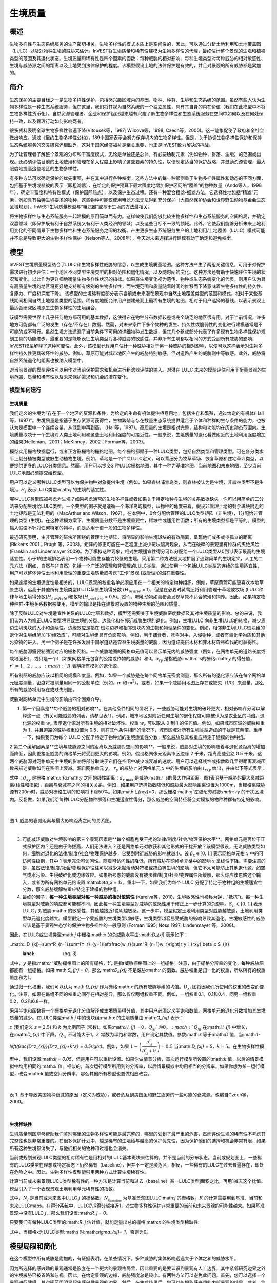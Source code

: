.. _habitat_quality:

****************
生境质量
****************

概述
=======

生物多样性与生态系统服务的生产密切相关。生物多样性的模式本质上是空间性的，因此，可以通过分析土地利用和土地覆盖图（LULC）以及对物种生境的威胁来估计。InVEST将生境质量和稀有性建模为生物多样性的代理，最终估计整个景观的生境和植被类型的范围及其退化状态。生境质量和稀有性是四个因素的函数：每种威胁的相对影响、每种生境类型对每种威胁的相对敏感性、生境与威胁源之间的距离以及土地受到法律保护的程度。该模型假设土地的法律保护是有效的，并且对景观的所有威胁都是累加的。

简介
============

生态保护的主要目标之一是生物多样性保护，包括感兴趣区域内的基因、物种、种群、生境和生态系统的范围。虽然有些人认为生物多样性是一种生态系统服务，但在这里，我们将其视为自然系统的一个独立属性，具有其自身的内在价值（我们在此模型中不将生物多样性货币化）。自然资源管理者、企业和保护组织越来越有兴趣了解生物多样性和生态系统服务在空间中如何以及在何处保持一致，以及管理行动如何影响两者。

很多资料表明全球生物多样性普遍下降(Vitousek等，1997; Wilcove等，1998; Czech等，2000)。这一迹象促使了政府和全社会做出响应。通过《里约生物多样性公约》，189个国家表示会努力保存境内的生物多样性。但是，关于协调生物多样性保护和保持生态系统服务的交叉研究还很缺乏，这对于国家经济福祉是至关重要，也正是InVEST致力解决的挑战。

为了让管理者了解整个景观的分布和丰富度模式，无论是单独还是总体，有必要绘制元素（例如物种、群落、生境）的范围或出现。还必须评估目前的土地使用和管理在多大程度上影响了这些要素的持久性，以便制定适当的保护战略，并鼓励资源管理，最大限度地提高这些地区的生物多样性。

有多种方法可以确定保护的优先事项，并在其中进行各种权衡。这些方法中的每一种都侧重于生物多样性属性和动态的不同方面，包括基于生境或植被的表示（即粗滤器），在给定的保护预算下最大限度地增加保护区网络“覆盖”的物种数量（Ando等人，1998年），确定丰富度和特有性模式（保护国际热点），以及保护生态过程。还有一种混合粗滤-细滤方法，它选择性地包括“精滤”元素，例如具有独特生境要求的物种，这些物种可能仅使用粗滤方法无法得到充分保护（大自然保护协会和世界野生动物基金会生态区域规划）。InVEST生境质量模型与“粗滤器”或基于生境的方法最相关。

将生物多样性与生态系统服务一起建模的原因简单而有力。这样做使我们能够比较生物多样性和生态系统服务的空间格局，并确定双赢领域（即保护既有利于自然系统又有利于人类经济的领域）以及这些目标不一致的领域。此外，它使我们能够分析未来土地利用变化的不同情景下生物多样性和生态系统服务之间的权衡。产生更多生态系统服务生产的土地利用/土地覆盖（LULC）模式可能并不总是导致更大的生物多样性保护（Nelson等人，2008年），今天对未来选择进行建模有助于确定和避免权衡。


模型
=========

InVEST生境质量模型结合了LULC和生物多样性威胁的信息，以生成生境质量地图。这种方法产生了两组关键信息，可用于对保护需求进行初步评估：一个地区不同类型生境类型的相对范围和退化情况，以及随时间的变化。这种方法还有助于快速评估生境的状况和变化，以此作为更详细地衡量生物多样性状况的指标。如果将生境变化视为遗传、物种或生态系统变化的代表，则用户认为具有高质量生境的地区将更好地支持所有级别的生物多样性，而生境范围和质量随着时间的推移而下降意味着生物多样性的持久性、复原力、广度和深度下降。
该模型的生境稀有度部分表示当前或未来潜在景观中自然土地覆盖类型的范围和模式，相对于某些基线期间相同自然土地覆盖类型的范围。稀有度地图允许用户创建景观上最稀有生境的地图，相对于用户选择的基线，以表示景观上最适合研究区域原生生物多样性的生境组合。

该模型需要世界上几乎任何地方都可用的基本数据，这使得它在物种分布数据较差或完全缺乏的地区很有用。对于当前情况，许多地方可能都有广泛的发生（存在/不存在）数据。然而，对未来条件下多个物种的发生、持久性或脆弱性的变化进行建模通常是不可能的或不可行。虽然生境方法遗漏了当前条件下可用的详细物种发生数据，但其几个组成部分代表了许多现有生物多样性保护规划工具的功能进步。最重要的是能够表征生境类型对各种威胁的敏感性。并非所有生境都以相同的方式受到所有威胁的影响，InVEST模型解释了这种可变性。此外，该模型允许用户估计一种威胁相对于另一种威胁的相对影响，以便可以这样表示对生物多样性持久性更具破坏性的威胁。例如，草原可能对城市地区产生的威胁特别敏感，但对道路产生的威胁则中等敏感。此外，威胁将自然系统退化的距离也被纳入模型中。

对当前景观的模型评估可以用作对当前保护需求和机会进行粗滤器评估的输入。对潜在 LULC 未来的模型评估可用于衡量景观的生境范围、质量和稀有性以及未来保护需求和机会的潜在变化。

模型如何运行
------------

生境质量
^^^^^^^^^^^^^^^

我们定义的生境为“存在于一个地区的资源和条件，为给定的生命有机体提供栖息用地，包括生存和繁殖，通过给定的有机体(Hall 等，1997)”。生境质量是指基于生存资源可获得性，生物繁殖与存在数量生态系统提供适合于个体和种群的生存条件的能力，也被认为是模型中一个连续变量，从低到中再到高， (Hall等，1997)。高质量的生境是相对完整，结构和功能均在历史动态范围内。生境质量取决于一个生境对人类土地利用和这些土地利用强度的可接近性。一般来说，生境质量的退化看做附近的土地利用强度增加的结果(Nelleman，2001；McKinney，2002；Forman等，2003)。

模型实用栅格数据运行，或者正方形栅格的栅格地图。每个栅格都赋予一种LULC类型，包括自然类型和管理类型。可在各分类水平上划分植被类型或野生动植物生境。例如，草地是一个广义LULC定义，可以背细分为牧草草场、恢复草原和住宅草坪类型，以便提供更多的LULC分类信息。然而，用户可以提交3 种LULC栅格地图，其中一种为基准地图，当前地图和未来地图，至少当前LULC地图必须提交给模型。

用户可以定义哪种LULC类型可以为保护物种对象提供生境（例如，如果森林哺育鸟类，则森林被认为是生境，非森林类型不是生境）。:math:`H_j` 表示LULC类型:math:`j` 的生境的适宜性。

哪种LULC类型应被考虑为生境？如果考虑通常的生物多样性或者如果关于特定物种与生境的关系数据缺失，你可以用简单的二分法来分配生境给LULC类型。一个典型的例子就是遵循一个海洋岛屿模型，从物种的角度来看，假设非管理土地的剩余斑块附近的土地矩阵是无法利用的（MacArthur and Wilson，1967）。在本例中，0会分配给管理的LULC类型矩阵（非生境），1分配给非管理的类型 (生境)。在这种建模方案下，生境质量分数不是生境重要性，稀缺性或适用性函数；所有的生境类型都是平等的。模型的输入假设不针对任何特定的物种，而是适用于更一般的生物多样性。

最近研究表明，由非管理的斑块所围绕的管理土地矩阵，将明显的影响生境斑块的有效隔离，呈现他们或多或少孤立的距离(Ricketts 2001；Prugh 等，2008)。矩阵的修正可能在一定程度上减少斑块隔离现象，从而在破碎的景观里有种群的灭绝风险 (Franklin and Lindenmayer 2009)。为了模拟这种现象，相对生境适宜性得分可以分配给一个LULC类型从0到1,1表示最高的生境适宜性。小于1的生境排名表明一个物种可能生存能力较低的生境。采用第二种方法极大地扩展了通常简单的生境定义，人工的二元方法（例如，自然与非自然）包括一个广泛的管理和非管理的LULC类型。通过使用一个包括LULC类型的连续的生境适宜性，用户可以整体评估土地利用管理的重要生境质量或考虑“工作”景观 (或管理)的潜在重要性。

如果连续的生境适宜性是相关的，LULC景观的权重名单必须应用在一个相关的特定物种组织。例如，草原黄莺可能更喜欢本地草原生境，远高于其他所有生境类型(LULC草原生境得分数 (:math:`H_{prarie}` = 1)，但是在必要时黄莺还将利用管理干草地或牧场 (LULC种秣草地生境得分数(:math:`H_{hayfield}`)和牧场(:math:`H_{pasture}` = 0.5)。然而，哺乳动物如豪猪会发现草原不适合繁殖和饲养。因此，如果特定物种种群-生境关系数据被使用，模型的输出是指在建模时设置的物种生境的范围和质量。

除了反映LULC对生境适宜性关系的LULC地图和数据，模型还需要关于生境威胁密度数据及其对生境质量的影响。总的来说，我们认为人为修正LULC类型将导致生境的分裂、边缘化和在邻近威胁生境的退化。例如，生境LULC 向非生境LULC的转换，减少周边生境斑块的大小和连续性。边缘效应是指在 斑块边界和相邻斑块内的生物和物理条件的变化。例如，相邻非生境LULC斑块组的退化对生境组施加“边缘效应”，可能对生境组具有负面影响，例如，利于捕食者，竞争对手，入侵物种，或者有毒化学物质和其他污染物的进入。另一个例子是在许多发展中国家道路是森林生境质量的威胁，因为道路提供木材和非木材森林砍伐的可获得性。

每个威胁源需要制图到对应的栅格网格。一个威胁地图的网格单元值可以显示单元内的威胁强度（例如，在网格单元的道路长度或栽培面积），或只是一个1（如果网格单元包含的公路或作物的威胁）和0。:math:`o_{ry}` 是指威胁:math:`r` 's的栅格:math:`y` 的得分值，:math:`r`=1，2，…，:math:`R` 表明所有模拟的退化源。

所有制图的威胁应该以相同的规模和度量。例如，如果一个威胁是在每个网格单元密度测量，那么所有的退化源应该在每个网格单元密度测量，密度将被测量用同一的公制单位（例如，m 和 m\ :sup:`2`\）。或者，如果一个威胁用地图上存在或缺失（1/0）来测量，那么所有的威胁将用存在或缺失制图。

威胁对网格单元中生境的影响由四个因素介导。

1. 第一个因素是**每个威胁的相对影响**。在其他条件相同的情况下，一些威胁可能对生境的破坏更大，相对影响评分可以解释这一点（有关可能威胁的列表，请参见表1）。例如，城市地区对附近任何生境的退化程度可能被认为是农业区的两倍。退化源的权重 :math:`w_r` 表示退化源对所有生境的相对破坏性。权重 :math:`w_r` 可以取从 0 到 1 的任何值。例如，如果城市区域的威胁权重为 1，并且道路的威胁权重设置为 0.5，则在其他条件相同的情况下，城市区域对所有生境类型造成的干扰是其两倍。重申一下，如果我们为每个 LULC 分配了特定于物种组的生境适宜性分数，那么威胁及其权重应特定于建模的物种组。

2.第二个缓解因素是**生境与威胁源之间的距离以及威胁对空间的影响**。一般来说，威胁对生境的影响随着与退化源距离的增加而降低，因此更接近威胁的网格单元将受到更大的影响。例如，假设格网像元距离市区边缘 2 千米，距离高速公路 0.5 千米。这两个威胁源对网格单元中生境的影响将部分取决于它们在空间中减少或衰减的速度。用户可以选择线性或指数欧几里得距离衰减函数来描述威胁如何在空间上衰减。源自网格单元 :math:`y`， :math:`r_y` 的威胁 :math:`r` 对网格单元 :math:`x` 中的生境的影响由 :math:`i_{rxy}` 给出，并由以下等式表示：


.. math:: i_{rxy}=1-\left( \frac{d_{xy}}{d_{r\ \mathrm{max}}}\right)\ \mathrm{if\ linear}
	:label: (hq. 1)

.. math:: i_{rxy}=exp\left(-\left(\frac{2.99}{d_{r\ \mathrm{max}}}\right)d_{xy}\right)\mathrm{if\ exponential}
	:label: (hq. 2)



式中：:math:`d_{xy}` 是栅格:math:`x` 和:math:`y` 之间的线性距离；:math:`d_{r\ \mathrm{max}}` 是威胁:math:`r` 's的最大作用距离。图1表明基于威胁的最大衰减距离(线性和指数)，距离与衰减率之间的相关关系。例如，如果用户选择指数降低和威胁最大影响距离设置为1000m，当栅格离威胁源有200m时，威胁对栅格生境的影响将下降50%。如果:math:`i_{rxy}>0`，那么栅格:math:`x`在退化的威胁:math:`ry` 的干扰区域内。反复做，如果我们给每种LULC分配物种群落和生境适宜性得分，那么威胁的空间特征将会对模拟的物种种群有特定的影响。

|

.. figure:: ../en/habitat_quality/HQ-exponential-decay.png
   :align: center
   :figwidth: 500px

图 1. 威胁的衰减距离与最大影响距离之间的关系图。

|

3. 可能减轻威胁对生境影响的第三个景观因素是**每个细胞免受干扰的法律/制度/社会/物理保护水平**。网格单元是否位于正式保护区内？还是由于海拔高，人们无法进入？还是网格单元对收获和其他形式的干扰开放？该模型假设，无论威胁类型如何，细胞对退化的法律/制度/社会/物理保护越多，它受到附近威胁的影响就越小。设 :math:`\beta_x \in [0,1]` 表示网格单元格 :math:`x` 中的可访问性级别，其中 1 表示完全可访问性。随着可访问性的降低，所有威胁在网格单元格中的影响 :math:`x` 呈线性下降。需要注意的是，虽然法律/制度/社会/物理保护往往可以减少采掘活动对狩猎或捕鱼等生境的影响，但它不太可能防止其他退化源，如空气或水污染、生境破碎化或边缘效应。如果所考虑的威胁没有被法律/制度/社会/物理属性所缓解，那么你应该忽略这个输入，或者为所有网格单元格设置:math:`\beta_x = 1`:math:`x`。重申一下，如果我们为每个 LULC 分配了特定于物种组的生境适宜性分数，那么威胁缓解权重应特定于建模的物种组。


4. 最终的因子，**每一种生境类型对每一种威胁的相对敏感性** (Kareiva等，2010，生境敏感性也被称为逆，“抵抗”)。每一种生境类型对威胁的响应都可能都不同，因此每一种生境类型对威胁的敏感性用于修正上一步计算的总影响。:math:`S_{jr} \in [0,1]` 表示LULC :math:`j` 对威胁:math:`r` 的敏感性，其值越接近1说明越敏感。这一步中，模型假定土地利用类型对威胁越敏感，土地利用类型单元退化度越大。模型假定一个受威胁的生境类型越敏感，生境类型越容易受威胁的影响导致其退化。生境敏感性的威胁应该是基于景观生态学的保护生物多样性的一般原则 (Forman 1995; Noss 1997; Lindenmayer 等，2008)。

因此，在LULC或生境类型:math:`j` 中栅格:math:`x` 的总威胁水平由:math:`D_{xj}` 表示如下：

..math:: D_{xj}=\sum^R_{r=1}\sum^{Y_r}_{y=1}\left(\frac{w_r}{\sum^R_{r=1}w_r}\right)r_y i_{rxy} \beta_x S_{jr}
   :label: (hq. 3)


式中，:math:`y` 是指:math:`r` '威胁栅格图上的所有栅格，:math:`Y_r` 是指r威胁栅格图上的一组栅格。注意，由于栅格分辨率的变化，每种威胁图都能有一组栅格。如果:math:`S_{jr} = 0`，那么:math:`D_{xj}` 不是威胁:math:`r` 的函数。威胁权重是归一化的权重，所以所有的权重值加和为1。

通过归一化权重，我们可以认为:math:`D_{xj}` 作为栅格:math:`x` 的所有威胁等级的均值。:math:`D_{xj}` 图将因我们所使用的权重的改变而变化。注意，如果在每组不同的权重之间存在相对差异，那么仅仅两组权重不同。例如，一组权重0.1，0.1和0.4，同另一组权重0.2，0.2和0.8一样。

采用半饱和函数将一个栅格单元退化分值解译成生境质量得分值，其中用户必须定义半饱和数值。网格单元的退化分数增加其生境质量的减少。在LULC类型:math:`j` 中的斑块组:math:`x` 的生境质量由:math:`Q_{xj}` 表示：

.. math:: Q_{xj} = H_j\left(1-\left(\frac{D^z_{xj}}{D^z_{xj}+k^z}\right)\right)
   :label: (hq. 4)


:math:`z` (我们定义 :math:`z = 2.5`) 和 :math:`k` 为比例因子 (常数)。如果:math:`H_{j}` = 0，:math:`Q_{xj}`为0。:math:`Q_{xj}` 在:math:`H_{j}` 中增长，在:math:`D_{xj}` 中下降。:math:`Q_{xj}` 不可能大于1。:math:`k` 常数为半饱和常数，用户设定其数值。参数:math:`k` 等于:math:`D` 值，当:math:`1-\left(\frac{D^z_{xj}}{D^z_{xj}+k^z} = 0.5\right)`。例如，如果 :math:`1-\left(\frac{D^z_{xj}}{D^z_{xj}+k^z}\right) = 0.5` 当:math:`D_{xj} = 5`，:math:`k = 5`。在生物多样性模型中，我们设置:math:`k = 0.05`，但是用户可以重新设置。如果你做情景分析，首次运行模型所设置的:math:`k` 值，以后的情景模拟中均用相同的:math:`k` 值。相似的，首次运行模型所用到的分辨率，以后情景模拟中均用相当的分辨率。如果你想为某一运行模型，改变:math:`k` 值或空间分辨率，那么其他所有模型也要做相应改变。

|

.. figure:: ../en/habitat_quality/possible_threats.png
   :align: center
   :figwidth: 500px

表 1. 基于导致美国物种衰减的原因（定义为威胁），或者危及到美国鱼和野生服务的一些可能的衰减源。改编自Czech等，2000。

|

生境稀缺性
^^^^^^^^^^^^^^

生境质量制图能够帮助我们鉴别哪里的生物多样性可能是最完整的，哪里的受到了最严重的危害，然而评价生境的稀有性不考虑其完整性也是非常重要的。在很多保护计划中，越是稀有的生境给与越高的保护优先性，因为保护他们的选择和机会非常有限，如果所有这种生境都消失了，与他们相关的物种和过程也会消失。

当前或规划景观LULC类型的相对稀有性是用相对的LULC基本斑块来估算的，并不是当前的分布状态。当前或规划图上，一些稀有的LULC类型在理想或特定状态下仍然稀有（baseline），但并不一定是濒危区，相反，一些稀有的LULC在过去普遍存在，却处在危险之中。因此，生物多样性模型能够用两种方式计算生境稀有性。

计算当前或未来景观LUCU类型稀有性的一种方法是计算当前和过去（baseline）某一LULC类型j面积之比，再用1减去这个比值。模型引入了一个表现景观土地利用单元稀有性的指数。

.. math:: R_j=1-\frac{N_j}{N_{j_\mathrm{baseline}}+N_j}
   :label: (hq. 5)

式中，:math:`N_j` 是当前或未来图中LULC :math:`j` 的栅格数。:math:`N_{j_\mathrm{baseline}}` 为基准景观图LULC:math:`j` 的栅格数。:math:`R` 的计算需要用到基准、当前和未来LULCmaps。在得分系统中，LULC的R得分越接近1，对生物多样性保护非常重要的当前和未来景观的可能性越大。如果基准景观中没有LULC :math:`j`，那么我们设置:math:`R_j = 0`。

只要我们有每种LULC类型的:math:`R_j` 估计值，就能定量出总的栅格:math:`x` 的生境类型稀缺性:

.. math:: R_x=\sum^X_{x=1}\sigma_{xj}R_j
   :label: (hq. 6)

式中，当栅格x为LULC类型:math:`j` 时:math:`\sigma_{xj}= 1`，否则为0。


模型局限和简化
===============================

在这个模型中所有威胁是附加的，有证据表明，在某些情况下，多种威胁的集体影响远远大于个体之和的威胁水平。

因为所选择的感兴趣的景观通常是嵌套在一个更大的景观格局里，因此重要的是要认识到景观有人工边界，其中紧邻研究边界之外的生境威胁已被省略和忽视。因此，在给定景观的边缘，威胁强度总是较小。有两种方法可以避免此问题。首先，您可以选择一个景观进行建模，其空间范围明显超出感兴趣景观的边界。然后，在生成结果后，您可以仅提取感兴趣的内部景观的结果。或者，您可以将分析限制在退化源集中在景观中间的景观。

数据需求
==========
.. note:: *所有空间输入必须具有完全相同的投影坐标系* （使用线性米单位），*不是* 地理坐标系（使用度单位）。

- :investspec:`habitat_quality workspace_dir`
- :investspec:`habitat_quality results_suffix`
- :investspec:`habitat_quality lulc_cur_path` 这用于为相应的威胁栅格定义地理空间范围。

- :investspec:`habitat_quality lulc_fut_path` 如果提供，该模型将生成退化、生境质量和生境稀有度(如果提供基线地图)输出。

- :investspec:`habitat_quality lulc_bas_path` 在计算生境稀有度时，需要基线LULC。当用于计算生境稀有度时，相应的威胁栅格也可用于计算基线情景的生境质量。

如果可能的话，基线地图应参照土地集约化管理相对罕见的时期。例如，1851年在美国俄勒冈州威拉米特山谷绘制的一幅LULC地图，捕捉到了在大规模农业生产严重改变地貌之前的LULC模式。当然，美国印第安人的土地清理做法，如控制火灾，也改变了这片景观。

- :investspec:`habitat_quality threats_table_path`

.. note:: *cur_path*、*base_path* 和 *fut_path* 的文件系统位置相对于“威胁表”的位置。例如，如果 *cur_path* 为“threat1.tif”，则表示“threat.tif”与“威胁表”位于同一文件夹中。如果 *cur_path* 为“threat_folder/threat1.tif”，则表示与“威胁表”位于同一位置的文件夹“threat_folder”，并且“threat1.tif”位于“threat_folder”内。您还可以提供绝对路径，例如“C：/HabitatQuality/threat_folder/threat1.tif”。

 目录:

  - :investspec:`habitat_quality threats_table_path.columns.threat`
  - :investspec:`habitat_quality threats_table_path.columns.max_dist`
  - :investspec:`habitat_quality threats_table_path.columns.weight`
  - :investspec:`habitat_quality threats_table_path.columns.decay`
  - :investspec:`habitat_quality threats_table_path.columns.cur_path`
  - :investspec:`habitat_quality threats_table_path.columns.base_path`
  - :investspec:`habitat_quality threats_table_path.columns.fut_path`

  **案例研究**

对当前和未来情景的三种威胁的假设研究。农业(表中*Agric*)退化生境的距离比道路更远，总体影响也更大。此外，铺好的路(*Paved_rd*)比土路(*Dirt_rd*)吸引更多的交通，因此比土路对附近生境的破坏更大。文件路径是相对于Threat数据表的，因此在本例中，当前威胁位于与该表相同的目录中，而未来威胁位于与威胁数据表相邻的子目录*future*中。基线威胁文件路径是空白的，因为我们没有该场景的威胁栅格，或者我们没有将基线LULC包含在我们运行的模型中。

  ========   ========  ======  =========== ============ =================  =======================
  THREAT     MAX_DIST  WEIGHT  DECAY        BASE_PATH     CUR_PATH         FUT_PATH
  ========   ========  ======  =========== ============ =================  =======================
  Dirt_rd    2         0.1     linear                   dirt_rd.tif        future/dirt_rd_fut.tif
  Paved_rd   4         0.4     exponential              paved_rd.tif       future/paved_rd_fut.tif
  Agric      8         1       linear                   agric_rd.tif       future/agric_rd_fut.tif
  ========   ========  ======  =========== ============ =================  =======================

  **威胁栅格信息**

每个威胁的分布和强度的GIS栅格文件，值在0到1之间。您将拥有与威胁相同数量的这些映射，栅格文件路径应该在**威胁数据**表中定义。这些栅格数据集的范围和分辨率不需要与输入的LULC地图相同。在威胁和LULC分辨率不同的情况下，模型将使用LULC的分辨率和范围。栅格中的每个单元格都包含一个值，表示其内部威胁的密度或存在程度(例如，农业面积、道路长度，如果网格单元格是道路或农田，则简单地为1，否则为0)。所有威胁都应该用相同的尺度和单位来衡量(例如，所有威胁都用密度来衡量，或者所有威胁都用存在/缺失来衡量)，而不是用某种指标的组合来衡量。不要让威胁地图上的任何区域显示为“无数据”。如果栅格不包含该威胁，则将栅格的威胁级别设置为0。

InVEST不会在工具界面中提示您这些栅格，而是在相应场景列下的**Threats data**表中查找它们的文件路径。路径应该相对于**Threats data**表路径。

最后，请注意，我们假设威胁的相对权重和栖息地对威胁的敏感性不会随时间而变化，因此我们只提交一个威胁数据表和一个栖息地敏感度数据表。如果要随时间推移更改这些内容，则必须多次运行模型。

在示例数据集中，威胁栅格存储在与威胁数据表相同的目录中，并在威胁数据表中按相应列名进行定义，如下所示：**CUR_PATH**:
crops_c.tif; railroad_c.tif; urban_c.tif; timber_c.tif; roads1_c.tif; roads2_c.tif; roads3_c.tif; **FUT_PATH**: crops_f.tif; railroad_f.tif; urban_f.tif; timber_f.tif; roads1_f.tif; roads2_f.tif; roads3_f.tif. 在输入样例数据集中发现的基线和未来情景LULC文件时，我们正在对当前和未来的LULC情景地图进行生境质量分析。不会为基线地图生成生境质量地图，因为我们没有为基线地图提供任何威胁层，并将威胁数据表中的这些列留空。“农作物”指的是农田，“铁路”指的是火车轨道，“城市”指的是城市，“木材”指的是轮作林业，“1号路”指的是主要道路，“2号路”指的是次要道路，“3号路”指的是轻型道路。

- :investspec:`habitat_quality sensitivity_table_path`

 列:

  - :investspec:`habitat_quality sensitivity_table_path.columns.lulc`
  - :investspec:`habitat_quality sensitivity_table_path.columns.habitat` 这是:math:`H_j` 在上面的方程。如果您想简单地将每个LULC分类为生境或不参考任何特定的物种组，则使用0和1，其中1表示生境。或者，如果一个物种群体的生境偏好有足够的信息，为LULC分配一个相对生境适宜性得分，介于0到1之间，其中1表示最高的生境适宜性。例如，一只草原鸟类可能更喜欢原生草原生境(草原鸟类的“生境”得分为1)，但如果没有草原，它也会使用管理的干草田或牧场(草原鸟类的“生境”得分为0.5)。

  - :investspec:`habitat_quality sensitivity_table_path.columns.[THREAT]` 即使LULC不被认为是生境，也不要将其对每种威胁的敏感性设置为Null或空白，而是输入0。

  *例如:* 有四种LULC类型和三种威胁的假设研究。在该案例中，我们将林地和森林视为(绝对)生境，将裸地和耕地视为(绝对)非生境。森林是最敏感的生境类型，并且对土路(DIRT_RD， 0.9)比铺砌道路(PAVED_RD，0.5)或农业(AGRIC，0.8)更敏感。我们对裸地和耕地这两种已开发土地覆盖的所有威胁都进入0，因为它们不是生境。

  ====    =============== ======= ======= ==========  =========
  LULC    NAME            HABITAT AGRIC   PAVED_RD    DIRT_RD
  ====    =============== ======= ======= ==========  =========
  1       Bare Soil       0       0       0           0
  2       Closed Woodland 1       0.5     0.2         0.4
  3       Cultivation     0       0       0           0
  4       Forest Mosaic   1       0.8     0.8         0.5
  ====    =============== ======= ======= ==========  =========

- :investspec:`habitat_quality access_vector_path` 具有最小可达性的边界(例如严格的自然保护区，保护良好的私人土地)被分配一个小于1的数字，而具有最大可达性的边界(例如采掘保护区)被分配一个值1。这些边界可以是土地管理单元或规则图形、六边形或方格。

  Field:

  - :investspec:`habitat_quality access_vector_path.fields.access`


- :investspec:`habitat_quality half_saturation_constant` 半饱和参数为公式:eq:`(hq. 4)` 中的参数:math:`k` 值。k的默认值为0.5，但是可以被设置为任何正数值。通常，你需要设置:math:`k` 为景观类型上的最高退化栅格值。为了矫正模型结果，你将必须首先运行模型一次，找到最高退化栅格值，并设置:math:`k`。例如，最初的模型运行产生一个退化地图，该地图的最高退化栅格值为1，那么设置k为0.5，将会产生生境质量地图的最大变化范围为0到1。值得注意的一点是不管:math:`k`值如何设定，生境质量栅格的原有次序是不变的。:math:`k` 值的选择仅仅取决于生境质量得分值的扩散和居中趋势。请确保对涉及相同的景观的所有运行使用相同的:math:`k` 值。如果你需要对于任何一次模型运行都要改变:math:`k` 值的话，那么必须改变所有模型运行的参数。

.. _hq-interpreting-results:

解释结果
====================

**退化和生境质量边缘效应**
输出栅格图边缘附近的生境质量和退化值可能被夸大，因为它们没有考虑到可能存在于土地覆盖栅格图范围之外的威胁。所有输入的威胁数据都被剪切到LULC栅格的范围内，因此用户应该通过忽略输出栅格边缘最大威胁距离内的值来限制对结果的解释。

* **[工作空间]** 文件夹:

* **参数记录文件**: 每次模型运行，文本文件(.txt)将会在输出文件夹中生成。该文件将列出的一系列模型运行的参数值，并将根据服务,日期和时间而命名。当与NatCap联系模型运行中的错误时，请包括参数日志。

* **[Workspace]\\output** 文件夹:

  * **deg_sum_out_c_[Suffix].tif** -- 当前景观类型的相对生境退化水平。1代表退化度高，0代表退化度低。非生境的栅格(LULC with :math:`H_j` = 0)退化得分值为0。基于公式(3)计算得到退化得分值地图。

  * **deg_sum_out_f_[Suffix].tif** -- 未来景观类型的相对生境退化水平。1代表退化度高，0代表退化度低。非生境的栅格(LULC with :math:`H_j` = 0)退化得分值为0。基于公式(3)计算得到退化得分值地图。

  * **quality_out_c_[Suffix].tif** -- 当前景观类型的生境质量。较高数值表示较好的生境质量。非生境的景观区域生境得分值为0。质量得分值无量纲，不能反映特定的生物多样性测量。基于公式(4) 计算得到生境质量得分值地图。

  * **quality_out_f_[Suffix].tif** -- 未来景观类型的生境质量。较高数值表示较好的生境质量。非生境的景观区域生境得分值为0。质量得分值无量纲，不能反映特定的生物多样性测量。基于公式(4) 计算得到生境质量得分值地图。

  * **rarity_c_[Suffix].tif** --当前景观上的相对生境稀缺性。只有在给出基线LULC作为输入时，才会创建此输出。该输出给出了每个栅格的值:math:`R_x` (见式(6))。栅格的值定义在0到1的范围内，其中0.5表示基线和当前地图之间没有变化。数值在0到0.5之间表示生境更丰富，数值越接近0，当前或未来景观上该生境类型的保护对生物多样性保护的重要性可能性越小。数值在0.5到1之间表示生境数量较少，数值越接近1，当前或未来景观上的生境类型的保护对生物多样性保护的重要性就越大。如果基线景观上没有出现LULC生境类型，则栅格值为0。

  * **rarity_f_[Suffix].tif** -- 未来景观上的相对生境稀缺性。只有在给出基线LULC作为输入时，才会创建此输出。该输出给出了每个栅格的值:math:`R_x` (见式(6))。栅格的值定义在0到1的范围内，其中0.5表示基线和当前地图之间没有变化。数值在0到0.5之间表示生境更丰富，数值越接近0，当前或未来景观上该生境类型的保护对生物多样性保护的重要性可能性越小。数值在0.5到1之间表示生境数量较少，数值越接近1，当前或未来景观上的生境类型的保护对生物多样性保护的重要性就越大。如果基线景观上没有出现LULC生境类型，则栅格值为0。

* **[Workspace]\\intermediate** folder:

此文件夹包含在模型运行期间创建的一些中间文件。通常您不需要使用这些文件，除非您试图更好地理解模型是如何工作的，或者调试模型的运行。它们包括生境的地图(**habitat__[b,c,f].tif**)，用威胁数据表属性处理的威胁层(**[threat]_filtered_[b,c,f].tif**)，应用于不同威胁的灵敏度(**sens_[threat]_[b,c,f].tif**)，以及访问输入的栅格化版本(**access_layer.tif**)。

修改输出并创建景观生物多样性评分
------------------------------------------------------------

模型输出不提供景观级别的质量和稀有度分数，用于比较基线、当前和未来的LULC情景。相反，用户必须总结每个景观的生境范围、质量和稀有度得分。在最简单的层面上，LULC情景的生境质量景观评分只是该情景下所有网格单元级评分的总和。换句话说，我们可以将来自*quality_out_c.tif*、*quality_out_b.tif* (如果可用)和*quality_out_f.tif* (如果可用)的所有质量分数栅格相加，然后比较分数。地图可能有更高的总体质量分数，原因有几个。首先，它可能有更多的生境面积。然而，如果任何两种情况下的生境数量大致相同，那么景观质量得分越高，表明生境的整体质量越好。

景观中某些区域的分数也可以进行比较。例如，我们可以比较已知在感兴趣物种的地理范围内的景观区域的总体生境质量分数。例如，假设我们有9个物种的地理范围图，并向生境质量模型提供了当前和未来的LULC场景图。在这种情况下，我们将确定18个生境质量总分，在每个场景(当前和未来)下为每个模型物种一次。:math:`G_{s_{\mathrm{cur}}}`表示当前视图中位于:math:`s`'范围内的栅格单元集。然后，以物种为单位的生境质量平均分数:math:`s`'在当前景观上的范围为:

.. math:: Q_{s_{\mathrm{cur}}}=\frac{\sum^{G^{s_{\mathrm{cur}}}}_{x=1}Q_{xj_{\mathrm{cur}}}}{G^{s_{\mathrm{cur}}}}
  :label: (hq. 9)

其中:math:`Q_{xj_{cur}}` 表示当前景观中 LULC :math:`j` 中像素 :math:`x` 的栖息地质量得分，如果 pixel :math:`x` 的 quality_out.tif 为“无数据”，则表示 :math:`Q_{xj_{cur}} = 0` 的栖息地质量得分。当前景观上所有 9 个物种的平均范围归一化生境质量得分将由下式给出：


.. math:: R_x = \sum^X_{x=1}\sigma_{xj}R_j
  :label: (hq. 10)

然后，我们将使用:math:`G_{s_{\mathrm{fut}}}` 中的网格单元对每个物种:math:`s` 和:math:`Q_{xj_{fut}}` 中的集合重复未来的景观。


参考文献
==========

Ando, A, J. Camm, S. Polasky, and A. Solow. 1998. Species distributions, land values, and efficient conservation. Science 279:2126-2128.

Czech, B., P. R. Krausman, and P. K. Devers. 2000. Economic Associations among Causes of Species Endangerment in the United States. Bioscience 50:593-601.

Forman, R. 1995. Land Mosaics: The Ecology of landscapes and regions. Cambridge Univ Press. New York.

Forman, R. 2003. Road ecology: science and solutions. Island Press. New York, New York.

Franklin, J.F. and D. B. Lindenmayer. 2009. Importance of matrix habitats in maintaining biological diversity. Proceedings of the National Academy of Sciences 106:349-350.

Hall, L.S., Krausman, P.R. and Morrison, M.L. 1997. The habitat concept and a plea for standard terminology. Wildlife Society Bulletin 25(1):173-182.

Lindenmayer, D., Hobbs, R., Montague-Drake, R., Alexandra, J., Bennett, A., Burgman, M., Cae, P., Calhoun, A., Cramer, V., Cullen, P. 2008. A checklist for ecological management of landscapes for conservation. Ecology Letters 11:78-91.

MacArthur, R., E. 0. Wilson. 1967. The theory of island biogeography. Princeton University Press, Princeton, NJ.

Mckinney, M.L. 2002. Urbanization, biodiversity, and conservation. BioScience 52:883-890.

Nelleman C, Kullered L, Vistnes I, Forbes B, Foresman T, Husby E, Kofinas G, Kaltenborn B, Rouaud J, Magomedova M, Bobiwash R, Lambrechts C, Schei P, Tveitdal S, Gron O, Larsen T. 2001. GLOBIO. Global methodology for mapping human impacts on the biosphere. UNEP/DEWA/TR.01-3.

Nelson, E., S. Polasky, D. J. Lewis, A. J. Plantinga, E. Lonsdorf, D. White, D. Bael & J. J. Lawler. 2008. Efficiency of incentives to jointly increase carbon sequestration and species conservation on a landscape. Proc. Nat. Acad. Sci. 105: 9471-9476.

Noss, R. F., M. A. Connell, and D. D. Murphy. 1997. The science of conservation planning: habitat conservation under the endangered species act. Island Press. Prugh, L., K. Hodges, A. Sinclair, and J. Brashares. 2008. Effect of habitat area and isolation on fragmented animal populations. Proceedings of the National Academy of Sciences 105:20770.

Ricketts, T. H. 2001. The Matrix Matters: Effective Isolation in Fragmented Landscapes. American Naturalist 158:87-99.

Vitousek, P. M., H. A. Mooney, J. Lubchenco, and J. M. Melillo. 1997. Human Domination of Earth's Ecosystems. Science 277:494.

Wilcove, D. S., D. Rothstein, J. Dubow, A. Phillips, and E. Losos. 1998. Quantifying Threats to Imperiled Species in the United States. Bioscience 48:607-615.
